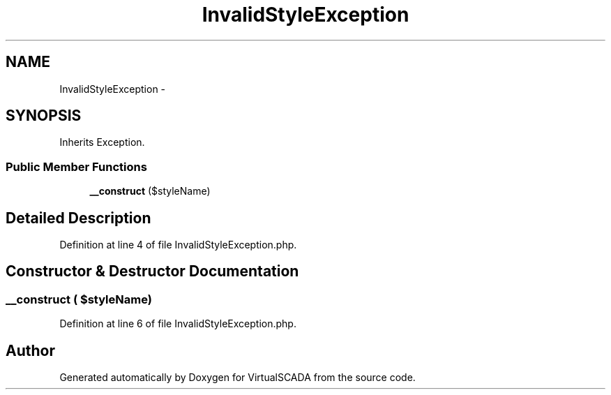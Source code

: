 .TH "InvalidStyleException" 3 "Tue Apr 14 2015" "Version 1.0" "VirtualSCADA" \" -*- nroff -*-
.ad l
.nh
.SH NAME
InvalidStyleException \- 
.SH SYNOPSIS
.br
.PP
.PP
Inherits Exception\&.
.SS "Public Member Functions"

.in +1c
.ti -1c
.RI "\fB__construct\fP ($styleName)"
.br
.in -1c
.SH "Detailed Description"
.PP 
Definition at line 4 of file InvalidStyleException\&.php\&.
.SH "Constructor & Destructor Documentation"
.PP 
.SS "__construct ( $styleName)"

.PP
Definition at line 6 of file InvalidStyleException\&.php\&.

.SH "Author"
.PP 
Generated automatically by Doxygen for VirtualSCADA from the source code\&.
